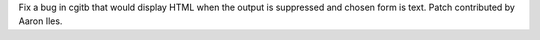 Fix a bug in cgitb that would display HTML when the output is suppressed and
chosen form is text. Patch contributed by Aaron Iles.
